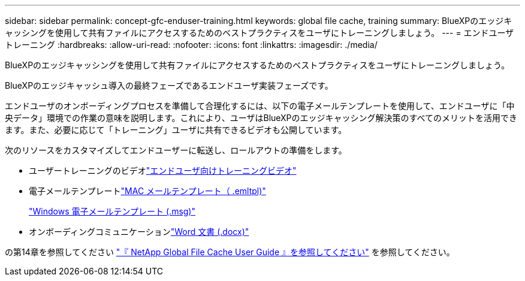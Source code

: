 ---
sidebar: sidebar 
permalink: concept-gfc-enduser-training.html 
keywords: global file cache, training 
summary: BlueXPのエッジキャッシングを使用して共有ファイルにアクセスするためのベストプラクティスをユーザにトレーニングしましょう。 
---
= エンドユーザトレーニング
:hardbreaks:
:allow-uri-read: 
:nofooter: 
:icons: font
:linkattrs: 
:imagesdir: ./media/


[role="lead"]
BlueXPのエッジキャッシングを使用して共有ファイルにアクセスするためのベストプラクティスをユーザにトレーニングしましょう。

BlueXPのエッジキャッシュ導入の最終フェーズであるエンドユーザ実装フェーズです。

エンドユーザのオンボーディングプロセスを準備して合理化するには、以下の電子メールテンプレートを使用して、エンドユーザに「中央データ」環境での作業の意味を説明します。これにより、ユーザはBlueXPのエッジキャッシング解決策のすべてのメリットを活用できます。また、必要に応じて「トレーニング」ユーザに共有できるビデオも公開しています。

次のリソースをカスタマイズしてエンドユーザーに転送し、ロールアウトの準備をします。

* ユーザートレーニングのビデオlink:https://www.youtube.com/watch?v=RYvhnTz4bEA["エンドユーザ向けトレーニングビデオ"^]
* 電子メールテンプレートlink:https://repo.cloudsync.netapp.com/gfc/Global%20File%20Cache%20Onboarding%20Email.emltpl["MAC メールテンプレート（ .emltpl)"]
+
link:media/Global_File_Cache_Onboarding_Email.msg["Windows 電子メールテンプレート (.msg)"]

* オンボーディングコミュニケーションlink:https://repo.cloudsync.netapp.com/gfc/Global%20File%20Cache%20Customer%20Onboarding%20-%20Draft.docx["Word 文書 (.docx)"]


の第14章を参照してください https://repo.cloudsync.netapp.com/gfc/Global%20File%20Cache%202.2.0%20User%20Guide.pdf["『 NetApp Global File Cache User Guide 』を参照してください"^] を参照してください。
